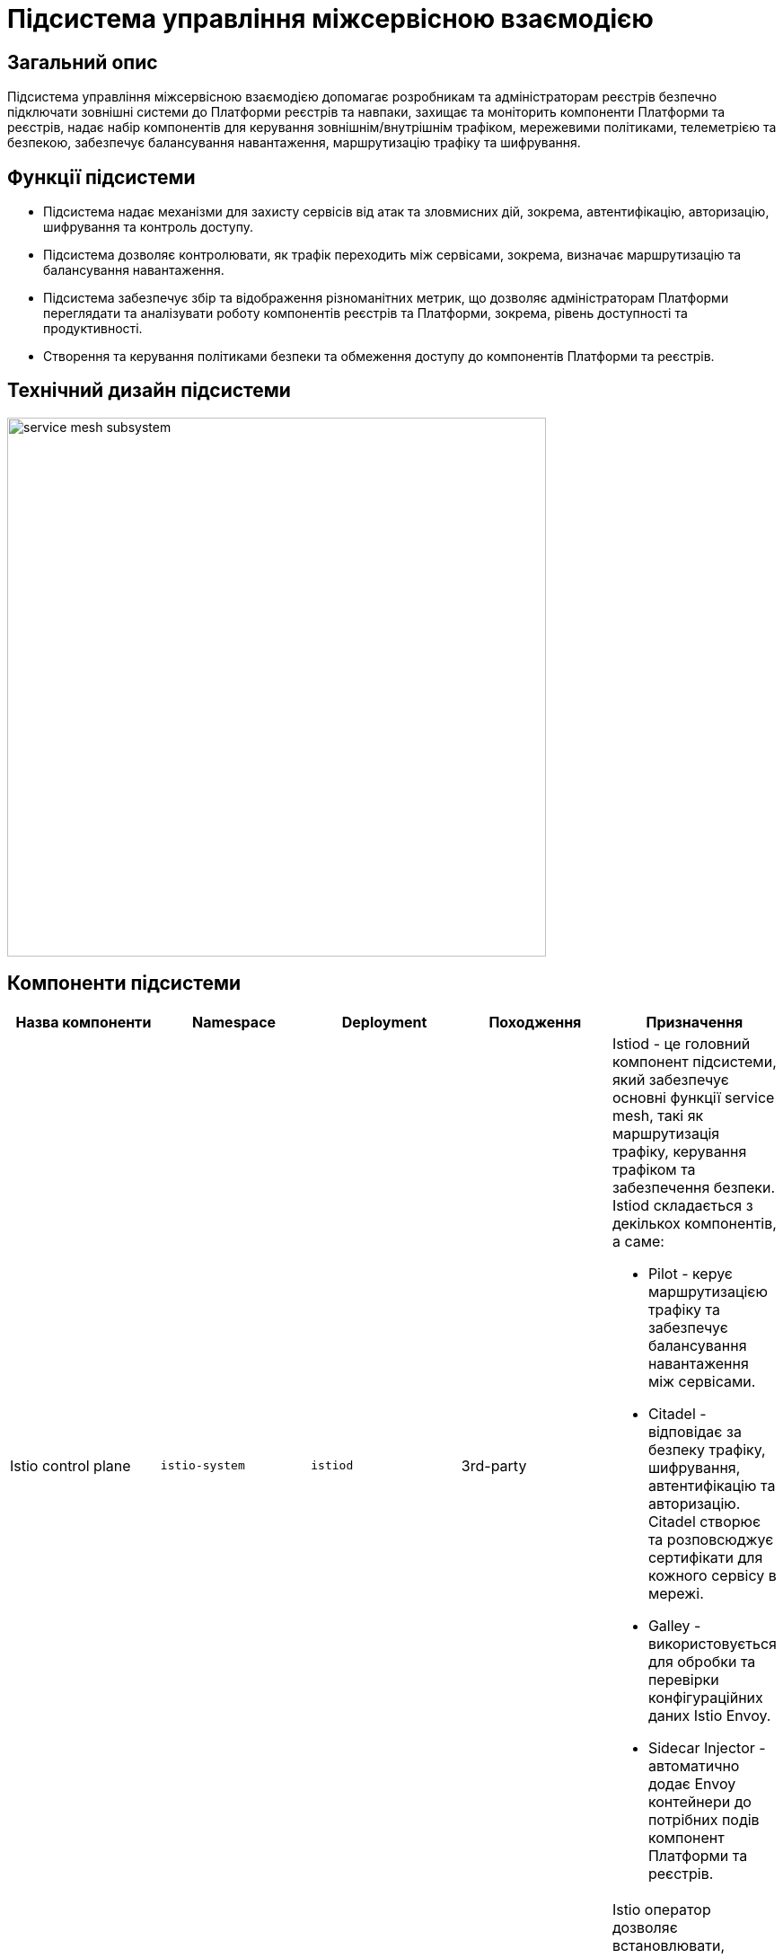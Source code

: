 = Підсистема управління міжсервісною взаємодією

== Загальний опис

Підсистема управління міжсервісною взаємодією допомагає розробникам та адміністраторам реєстрів безпечно підключати
зовнішні системи до Платформи реєстрів та навпаки, захищає та моніторить компоненти Платформи та реєстрів, надає набір
компонентів для керування зовнішнім/внутрішнім трафіком, мережевими політиками, телеметрією та безпекою, забезпечує
балансування навантаження, маршрутизацію трафіку та шифрування.

== Функції підсистеми

* Підсистема надає механізми для захисту сервісів від атак та зловмисних дій, зокрема, автентифікацію, авторизацію,
шифрування та контроль доступу.
* Підсистема дозволяє контролювати, як трафік переходить між сервісами, зокрема, визначає маршрутизацію та балансування навантаження.
* Підсистема забезпечує збір та відображення різноманітних метрик, що дозволяє адміністраторам Платформи переглядати
та аналізувати роботу компонентів реєстрів та Платформи, зокрема, рівень доступності та продуктивності.
* Створення та керування політиками безпеки та обмеження доступу до компонентів Платформи та реєстрів.

== Технічний дизайн підсистеми

image::architecture/platform/operational/service-mesh/service-mesh-subsystem.svg[width=600,float="center",align="center"]

== Компоненти підсистеми

|===
|Назва компоненти|Namespace|Deployment|Походження|Призначення

|Istio control plane
|`istio-system`
|`istiod`
|3rd-party
a|Istiod - це головний компонент підсистеми, який забезпечує основні функції service mesh, такі як маршрутизація трафіку,
керування трафіком та забезпечення безпеки. Istiod складається з декількох компонентів, а саме:

* Pilot - керує маршрутизацією трафіку та забезпечує балансування навантаження між сервісами.
* Citadel - відповідає за безпеку трафіку, шифрування, автентифікацію та авторизацію. Citadel створює та розповсюджує сертифікати для кожного сервісу в мережі.
* Galley - використовується для обробки та перевірки конфігураційних даних Istio Envoy.
* Sidecar Injector - автоматично додає Envoy контейнери до потрібних подів компонент Платформи та реєстрів.

|_Istio оператор_
|`istio-operator`
|`istio-operator`
|3rd-party
|Istio оператор дозволяє встановлювати, налаштовувати та керувати різними компонентами `istiod`. Це спрощує налаштування
та розгортання `istio` як компонента Платформи

|_Prometheus_
|`istio-system`
|`prometheus`
|3rd-party
|Prometheus - це компонент моніторингу та аналізу метрик продуктивності, що використовується разом з Istio для збору,
аналізу та візуалізації метрик компонентів Платформи та реєстрів.

|_Веб-інтерфейс управління та моніторингу Service Mesh_
|`istio-system`
|`kiali`
|3rd-party
|Компонент, що забезпечує адміністраторів Платформи та реєстрів можливістю налаштовувати та аналізувати стан
компонентів service-mesh Платформи та реєстрів, здійснювати моніторинг компонентів що входять в service-mesh в реальному
часі та швидко виявляти проблеми в мережі.

|_Kiali оператор_
|`istio-system`
|`kiali-operator`
|3rd-party
|Допоміжне програмне забезпечення, яке виконує функції розгортання, налаштування та відновлення Kiali, як
компонента підсистеми Платформи.
|===

== Технологічний стек

* xref:arch:architecture/platform-technologies.adoc#istio[Istio]
* xref:arch:architecture/platform-technologies.adoc#kiali[Kiali]
* xref:arch:architecture/platform-technologies.adoc#prometheus[Prometheus]
* xref:arch:architecture/platform-technologies.adoc#istio-operator[Istio Operator]
* xref:arch:architecture/platform-technologies.adoc#kiali-operator[Kiali Operator]

== Атрибути якості підсистеми

=== _Observability_
Підсистема надає можливість спостерігати за Платформою та реєстрами та забезпечує збір метрик, що допомагає
адміністраторам розуміти поведінку та продуктивність компонентів Платформи та реєстрів для виявлення проблем та поліпшення їх продуктивності.

=== _Security_
Підсистема забезпечує захист компонентів Платформи та реєстрів від зовнішніх атак та внутрішніх загроз шляхом автентифікації,
авторизації, перевірки JWT-токенів, шифруванням трафіку між сервісами (mTLS).

=== _Reliability_
Підсистема забезпечує стійкість компонентів Платформи та реєстрів до відмов шляхом автоматичного перенаправлення
трафіку, виконання повторних спроб запитів,

=== _Performance_
Підсистема забезпечує балансування навантаження між компонентами Платформи та реєстрів та надає можливість використання
різних стратегій балансування, що дозволяє підвищити продуктивність додатків та керувати їх версіями.
